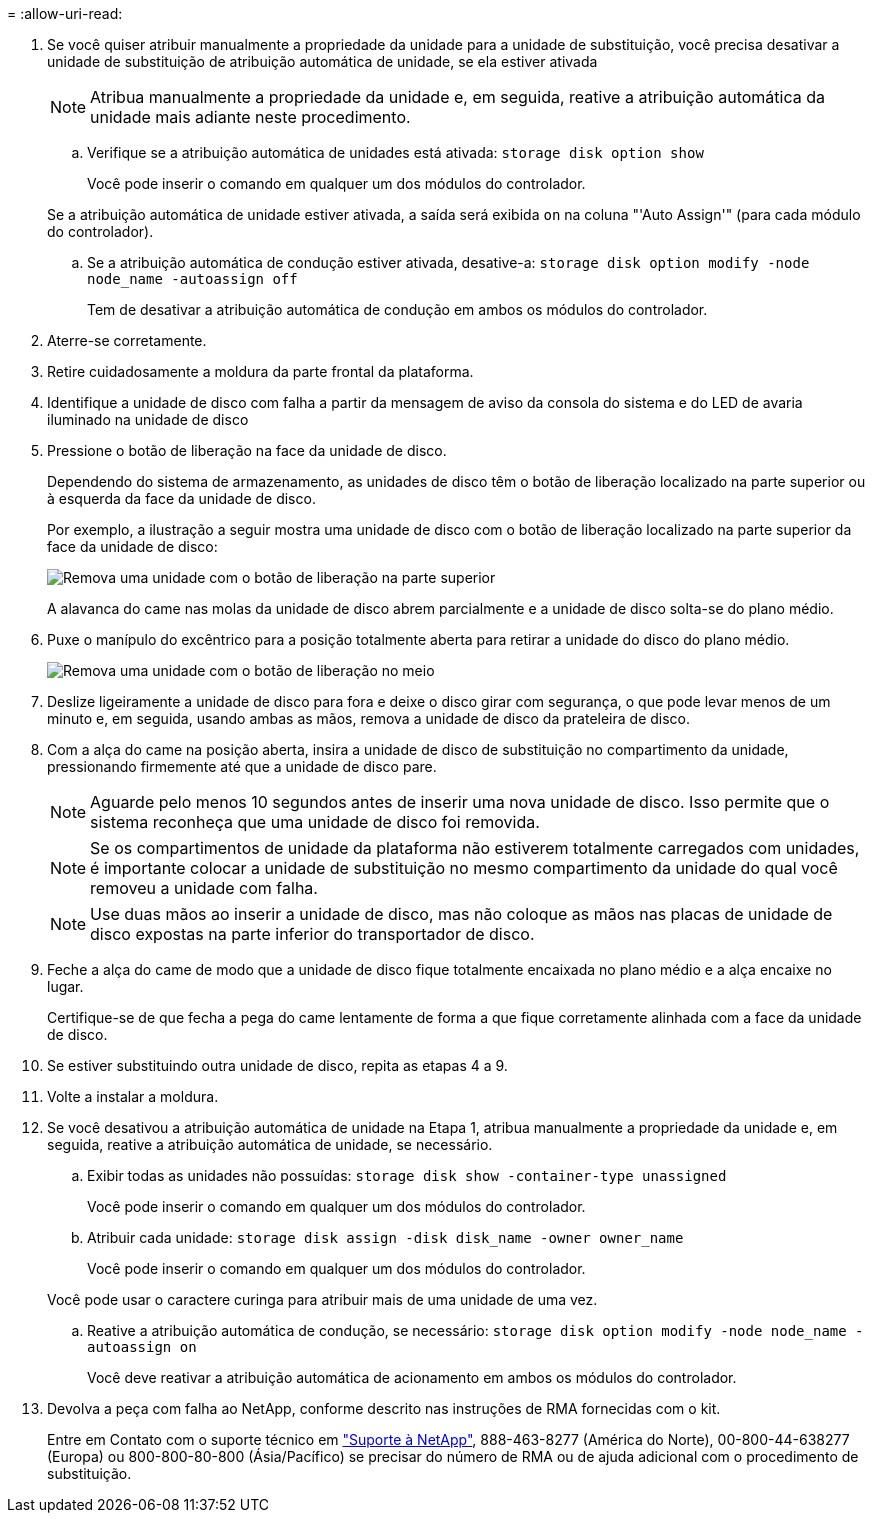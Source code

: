 = 
:allow-uri-read: 


. Se você quiser atribuir manualmente a propriedade da unidade para a unidade de substituição, você precisa desativar a unidade de substituição de atribuição automática de unidade, se ela estiver ativada
+

NOTE: Atribua manualmente a propriedade da unidade e, em seguida, reative a atribuição automática da unidade mais adiante neste procedimento.

+
.. Verifique se a atribuição automática de unidades está ativada: `storage disk option show`
+
Você pode inserir o comando em qualquer um dos módulos do controlador.

+
Se a atribuição automática de unidade estiver ativada, a saída será exibida `on` na coluna "'Auto Assign'" (para cada módulo do controlador).

.. Se a atribuição automática de condução estiver ativada, desative-a: `storage disk option modify -node node_name -autoassign off`
+
Tem de desativar a atribuição automática de condução em ambos os módulos do controlador.



. Aterre-se corretamente.
. Retire cuidadosamente a moldura da parte frontal da plataforma.
. Identifique a unidade de disco com falha a partir da mensagem de aviso da consola do sistema e do LED de avaria iluminado na unidade de disco
. Pressione o botão de liberação na face da unidade de disco.
+
Dependendo do sistema de armazenamento, as unidades de disco têm o botão de liberação localizado na parte superior ou à esquerda da face da unidade de disco.

+
Por exemplo, a ilustração a seguir mostra uma unidade de disco com o botão de liberação localizado na parte superior da face da unidade de disco:

+
image::../media/2240_removing_disk.gif[Remova uma unidade com o botão de liberação na parte superior]

+
A alavanca do came nas molas da unidade de disco abrem parcialmente e a unidade de disco solta-se do plano médio.

. Puxe o manípulo do excêntrico para a posição totalmente aberta para retirar a unidade do disco do plano médio.
+
image::../media/drw_drive_open.gif[Remova uma unidade com o botão de liberação no meio]

. Deslize ligeiramente a unidade de disco para fora e deixe o disco girar com segurança, o que pode levar menos de um minuto e, em seguida, usando ambas as mãos, remova a unidade de disco da prateleira de disco.
. Com a alça do came na posição aberta, insira a unidade de disco de substituição no compartimento da unidade, pressionando firmemente até que a unidade de disco pare.
+

NOTE: Aguarde pelo menos 10 segundos antes de inserir uma nova unidade de disco. Isso permite que o sistema reconheça que uma unidade de disco foi removida.

+

NOTE: Se os compartimentos de unidade da plataforma não estiverem totalmente carregados com unidades, é importante colocar a unidade de substituição no mesmo compartimento da unidade do qual você removeu a unidade com falha.

+

NOTE: Use duas mãos ao inserir a unidade de disco, mas não coloque as mãos nas placas de unidade de disco expostas na parte inferior do transportador de disco.

. Feche a alça do came de modo que a unidade de disco fique totalmente encaixada no plano médio e a alça encaixe no lugar.
+
Certifique-se de que fecha a pega do came lentamente de forma a que fique corretamente alinhada com a face da unidade de disco.

. Se estiver substituindo outra unidade de disco, repita as etapas 4 a 9.
. Volte a instalar a moldura.
. Se você desativou a atribuição automática de unidade na Etapa 1, atribua manualmente a propriedade da unidade e, em seguida, reative a atribuição automática de unidade, se necessário.
+
.. Exibir todas as unidades não possuídas: `storage disk show -container-type unassigned`
+
Você pode inserir o comando em qualquer um dos módulos do controlador.

.. Atribuir cada unidade: `storage disk assign -disk disk_name -owner owner_name`
+
Você pode inserir o comando em qualquer um dos módulos do controlador.

+
Você pode usar o caractere curinga para atribuir mais de uma unidade de uma vez.

.. Reative a atribuição automática de condução, se necessário: `storage disk option modify -node node_name -autoassign on`
+
Você deve reativar a atribuição automática de acionamento em ambos os módulos do controlador.



. Devolva a peça com falha ao NetApp, conforme descrito nas instruções de RMA fornecidas com o kit.
+
Entre em Contato com o suporte técnico em https://mysupport.netapp.com/site/global/dashboard["Suporte à NetApp"], 888-463-8277 (América do Norte), 00-800-44-638277 (Europa) ou 800-800-80-800 (Ásia/Pacífico) se precisar do número de RMA ou de ajuda adicional com o procedimento de substituição.


